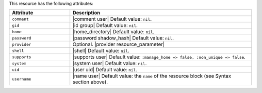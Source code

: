 .. The contents of this file are included in multiple topics.
.. This file should not be changed in a way that hinders its ability to appear in multiple documentation sets.

This resource has the following attributes:

.. list-table::
   :widths: 150 450
   :header-rows: 1

   * - Attribute
     - Description
   * - ``comment``
     - |comment user| Default value: ``nil``.
   * - ``gid``
     - |id group| Default value: ``nil``.
   * - ``home``
     - |home_directory| Default value: ``nil``.
   * - ``password``
     - |password shadow_hash| Default value: ``nil``.
   * - ``provider``
     - Optional. |provider resource_parameter|
   * - ``shell``
     - |shell| Default value: ``nil``.
   * - ``supports``
     - |supports user| Default value: ``:manage_home => false, :non_unique => false``.
   * - ``system``
     - |system user| Default value: ``nil``.
   * - ``uid``
     - |user uid| Default value: ``nil``.
   * - ``username``
     - |name user| Default value: the ``name`` of the resource block (see Syntax section above).
